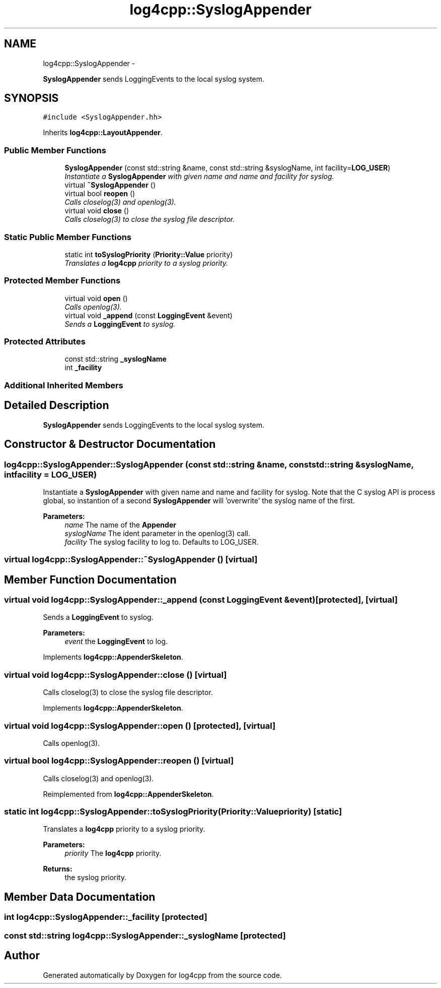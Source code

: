 .TH "log4cpp::SyslogAppender" 3 "Thu Jan 17 2019" "Version 1.1" "log4cpp" \" -*- nroff -*-
.ad l
.nh
.SH NAME
log4cpp::SyslogAppender \- 
.PP
\fBSyslogAppender\fP sends LoggingEvents to the local syslog system\&.  

.SH SYNOPSIS
.br
.PP
.PP
\fC#include <SyslogAppender\&.hh>\fP
.PP
Inherits \fBlog4cpp::LayoutAppender\fP\&.
.SS "Public Member Functions"

.in +1c
.ti -1c
.RI "\fBSyslogAppender\fP (const std::string &name, const std::string &syslogName, int facility=\fBLOG_USER\fP)"
.br
.RI "\fIInstantiate a \fBSyslogAppender\fP with given name and name and facility for syslog\&. \fP"
.ti -1c
.RI "virtual \fB~SyslogAppender\fP ()"
.br
.ti -1c
.RI "virtual bool \fBreopen\fP ()"
.br
.RI "\fICalls closelog(3) and openlog(3)\&. \fP"
.ti -1c
.RI "virtual void \fBclose\fP ()"
.br
.RI "\fICalls closelog(3) to close the syslog file descriptor\&. \fP"
.in -1c
.SS "Static Public Member Functions"

.in +1c
.ti -1c
.RI "static int \fBtoSyslogPriority\fP (\fBPriority::Value\fP priority)"
.br
.RI "\fITranslates a \fBlog4cpp\fP priority to a syslog priority\&. \fP"
.in -1c
.SS "Protected Member Functions"

.in +1c
.ti -1c
.RI "virtual void \fBopen\fP ()"
.br
.RI "\fICalls openlog(3)\&. \fP"
.ti -1c
.RI "virtual void \fB_append\fP (const \fBLoggingEvent\fP &event)"
.br
.RI "\fISends a \fBLoggingEvent\fP to syslog\&. \fP"
.in -1c
.SS "Protected Attributes"

.in +1c
.ti -1c
.RI "const std::string \fB_syslogName\fP"
.br
.ti -1c
.RI "int \fB_facility\fP"
.br
.in -1c
.SS "Additional Inherited Members"
.SH "Detailed Description"
.PP 
\fBSyslogAppender\fP sends LoggingEvents to the local syslog system\&. 
.SH "Constructor & Destructor Documentation"
.PP 
.SS "log4cpp::SyslogAppender::SyslogAppender (const std::string &name, const std::string &syslogName, intfacility = \fC\fBLOG_USER\fP\fP)"

.PP
Instantiate a \fBSyslogAppender\fP with given name and name and facility for syslog\&. Note that the C syslog API is process global, so instantion of a second \fBSyslogAppender\fP will 'overwrite' the syslog name of the first\&. 
.PP
\fBParameters:\fP
.RS 4
\fIname\fP The name of the \fBAppender\fP 
.br
\fIsyslogName\fP The ident parameter in the openlog(3) call\&. 
.br
\fIfacility\fP The syslog facility to log to\&. Defaults to LOG_USER\&. 
.RE
.PP

.SS "virtual log4cpp::SyslogAppender::~SyslogAppender ()\fC [virtual]\fP"

.SH "Member Function Documentation"
.PP 
.SS "virtual void log4cpp::SyslogAppender::_append (const \fBLoggingEvent\fP &event)\fC [protected]\fP, \fC [virtual]\fP"

.PP
Sends a \fBLoggingEvent\fP to syslog\&. 
.PP
\fBParameters:\fP
.RS 4
\fIevent\fP the \fBLoggingEvent\fP to log\&. 
.RE
.PP

.PP
Implements \fBlog4cpp::AppenderSkeleton\fP\&.
.SS "virtual void log4cpp::SyslogAppender::close ()\fC [virtual]\fP"

.PP
Calls closelog(3) to close the syslog file descriptor\&. 
.PP
Implements \fBlog4cpp::AppenderSkeleton\fP\&.
.SS "virtual void log4cpp::SyslogAppender::open ()\fC [protected]\fP, \fC [virtual]\fP"

.PP
Calls openlog(3)\&. 
.SS "virtual bool log4cpp::SyslogAppender::reopen ()\fC [virtual]\fP"

.PP
Calls closelog(3) and openlog(3)\&. 
.PP
Reimplemented from \fBlog4cpp::AppenderSkeleton\fP\&.
.SS "static int log4cpp::SyslogAppender::toSyslogPriority (\fBPriority::Value\fPpriority)\fC [static]\fP"

.PP
Translates a \fBlog4cpp\fP priority to a syslog priority\&. 
.PP
\fBParameters:\fP
.RS 4
\fIpriority\fP The \fBlog4cpp\fP priority\&. 
.RE
.PP
\fBReturns:\fP
.RS 4
the syslog priority\&. 
.RE
.PP

.SH "Member Data Documentation"
.PP 
.SS "int log4cpp::SyslogAppender::_facility\fC [protected]\fP"

.SS "const std::string log4cpp::SyslogAppender::_syslogName\fC [protected]\fP"


.SH "Author"
.PP 
Generated automatically by Doxygen for log4cpp from the source code\&.
